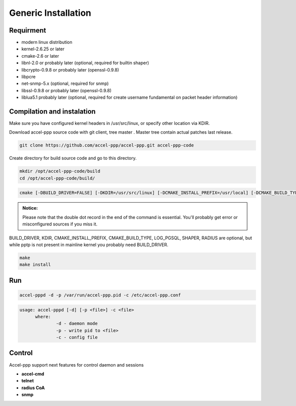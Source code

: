 Generic Installation
--------------------

Requirment
^^^^^^^^^^

* modern linux distribution
* kernel-2.6.25 or later
* cmake-2.6 or later
* libnl-2.0 or probably later (optional, required for builtin shaper)
* libcrypto-0.9.8 or probably later (openssl-0.9.8)
* libpcre
* net-snmp-5.x (optional, required for snmp)
* libssl-0.9.8 or probably later (openssl-0.9.8)
* liblua5.1 probably later (optional, required for create username fundamental on packet header information)

Compilation and instalation
^^^^^^^^^^^^^^^^^^^^^^^^^^^

Make sure you have configured kernel headers in /usr/src/linux, or specify other location via KDIR.

Download accel-ppp source code with git client, tree master . Master tree contain actual patches last release.

.. code-block:: sh

  git clone https://github.com/accel-ppp/accel-ppp.git accel-ppp-code

Create directory for build source code and go to this directory. 

.. code-block:: sh

  mkdir /opt/accel-ppp-code/build
  cd /opt/accel-ppp-code/build/


.. code-block:: sh

  cmake [-DBUILD_DRIVER=FALSE] [-DKDIR=/usr/src/linux] [-DCMAKE_INSTALL_PREFIX=/usr/local] [-DCMAKE_BUILD_TYPE=Release] [-DLOG_PGSQL=FALSE] [-DSHAPER=FALSE] [-DRADIUS=TRUE] [-DNETSNMP=FALSE] ..

.. admonition:: Notice:

  Please note that the double dot record in the end of the command is essential.
  You'll probably get error or misconfigured sources if you miss it.

BUILD_DRIVER, KDIR, CMAKE_INSTALL_PREFIX, CMAKE_BUILD_TYPE, LOG_PGSQL, SHAPER, RADIUS are optional,
but while pptp is not present in mainline kernel you probably need BUILD_DRIVER.

.. code-block:: sh

  make
  make install
  
Run
^^^

.. code-block:: sh

  accel-pppd -d -p /var/run/accel-ppp.pid -c /etc/accel-ppp.conf

.. code-block:: sh

  usage: accel-pppd [-d] [-p <file>] -c <file>
  	where:
  		-d - daemon mode
  		-p - write pid to <file>
  		-c - config file

Control
^^^^^^^
Accel-ppp support next features for control daemon and sessions

* **accel-cmd**
* **telnet**
* **radius CoA**
* **snmp**
